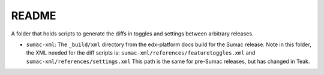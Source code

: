 README
#######

A folder that holds scripts to generate the diffs in toggles and settings between arbitrary releases.

* ``sumac-xml``: The ``_build/xml`` directory from the edx-platform docs build for the Sumac release.
  Note in this folder, the XML needed for the diff scripts is: ``sumac-xml/references/featuretoggles.xml`` and ``sumac-xml/references/settings.xml``
  This path is the same for pre-Sumac releases, but has changed in Teak.